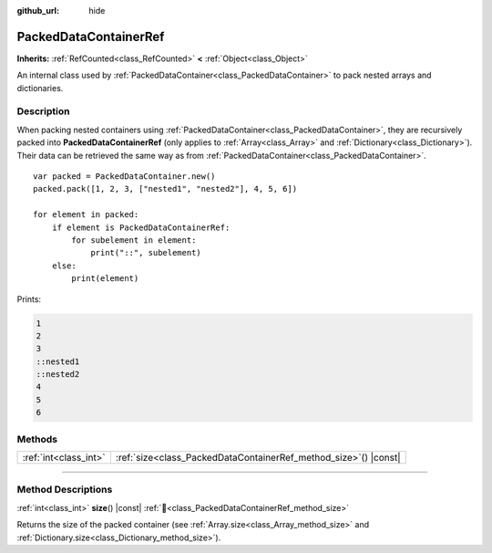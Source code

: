 :github_url: hide

.. DO NOT EDIT THIS FILE!!!
.. Generated automatically from Godot engine sources.
.. Generator: https://github.com/godotengine/godot/tree/master/doc/tools/make_rst.py.
.. XML source: https://github.com/godotengine/godot/tree/master/doc/classes/PackedDataContainerRef.xml.

.. _class_PackedDataContainerRef:

PackedDataContainerRef
======================

**Inherits:** :ref:`RefCounted<class_RefCounted>` **<** :ref:`Object<class_Object>`

An internal class used by :ref:`PackedDataContainer<class_PackedDataContainer>` to pack nested arrays and dictionaries.

.. rst-class:: classref-introduction-group

Description
-----------

When packing nested containers using :ref:`PackedDataContainer<class_PackedDataContainer>`, they are recursively packed into **PackedDataContainerRef** (only applies to :ref:`Array<class_Array>` and :ref:`Dictionary<class_Dictionary>`). Their data can be retrieved the same way as from :ref:`PackedDataContainer<class_PackedDataContainer>`.

::

    var packed = PackedDataContainer.new()
    packed.pack([1, 2, 3, ["nested1", "nested2"], 4, 5, 6])
    
    for element in packed:
        if element is PackedDataContainerRef:
            for subelement in element:
                print("::", subelement)
        else:
            print(element)

Prints:

.. code:: text

    1
    2
    3
    ::nested1
    ::nested2
    4
    5
    6

.. rst-class:: classref-reftable-group

Methods
-------

.. table::
   :widths: auto

   +-----------------------+---------------------------------------------------------------------+
   | :ref:`int<class_int>` | :ref:`size<class_PackedDataContainerRef_method_size>`\ (\ ) |const| |
   +-----------------------+---------------------------------------------------------------------+

.. rst-class:: classref-section-separator

----

.. rst-class:: classref-descriptions-group

Method Descriptions
-------------------

.. _class_PackedDataContainerRef_method_size:

.. rst-class:: classref-method

:ref:`int<class_int>` **size**\ (\ ) |const| :ref:`🔗<class_PackedDataContainerRef_method_size>`

Returns the size of the packed container (see :ref:`Array.size<class_Array_method_size>` and :ref:`Dictionary.size<class_Dictionary_method_size>`).

.. |virtual| replace:: :abbr:`virtual (This method should typically be overridden by the user to have any effect.)`
.. |const| replace:: :abbr:`const (This method has no side effects. It doesn't modify any of the instance's member variables.)`
.. |vararg| replace:: :abbr:`vararg (This method accepts any number of arguments after the ones described here.)`
.. |constructor| replace:: :abbr:`constructor (This method is used to construct a type.)`
.. |static| replace:: :abbr:`static (This method doesn't need an instance to be called, so it can be called directly using the class name.)`
.. |operator| replace:: :abbr:`operator (This method describes a valid operator to use with this type as left-hand operand.)`
.. |bitfield| replace:: :abbr:`BitField (This value is an integer composed as a bitmask of the following flags.)`
.. |void| replace:: :abbr:`void (No return value.)`
